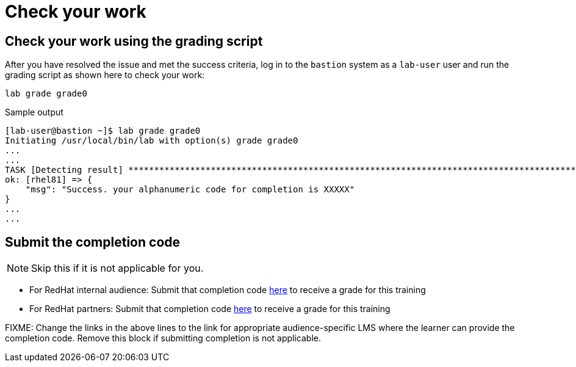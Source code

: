 = Check your work

== Check your work using the grading script

After you have resolved the issue and met the success criteria, log in to the `bastion` system as a `lab-user` user and run the grading script as shown here to check your work:

[source,bash,role=execute]
----
lab grade grade0
----

.Sample output
----
[lab-user@bastion ~]$ lab grade grade0
Initiating /usr/local/bin/lab with option(s) grade grade0
...
...
TASK [Detecting result] *********************************************************************************************************************************************************************************************************************
ok: [rhel81] => {
    "msg": "Success. your alphanumeric code for completion is XXXXX"
}
...
...
----

== Submit the completion code

NOTE: Skip this if it is not applicable for you.

- For RedHat internal audience: Submit that completion code https://link-to-appropriate-lms.com[here,window=_blank] to receive a grade for this training
- For RedHat partners: Submit that completion code https://link-to-appropriate-lms.com[here,window=_blank] to receive a grade for this training

FIXME: Change the links in the above lines to the link for appropriate audience-specific LMS where the learner can provide the completion code. Remove this block if submitting completion is not applicable.